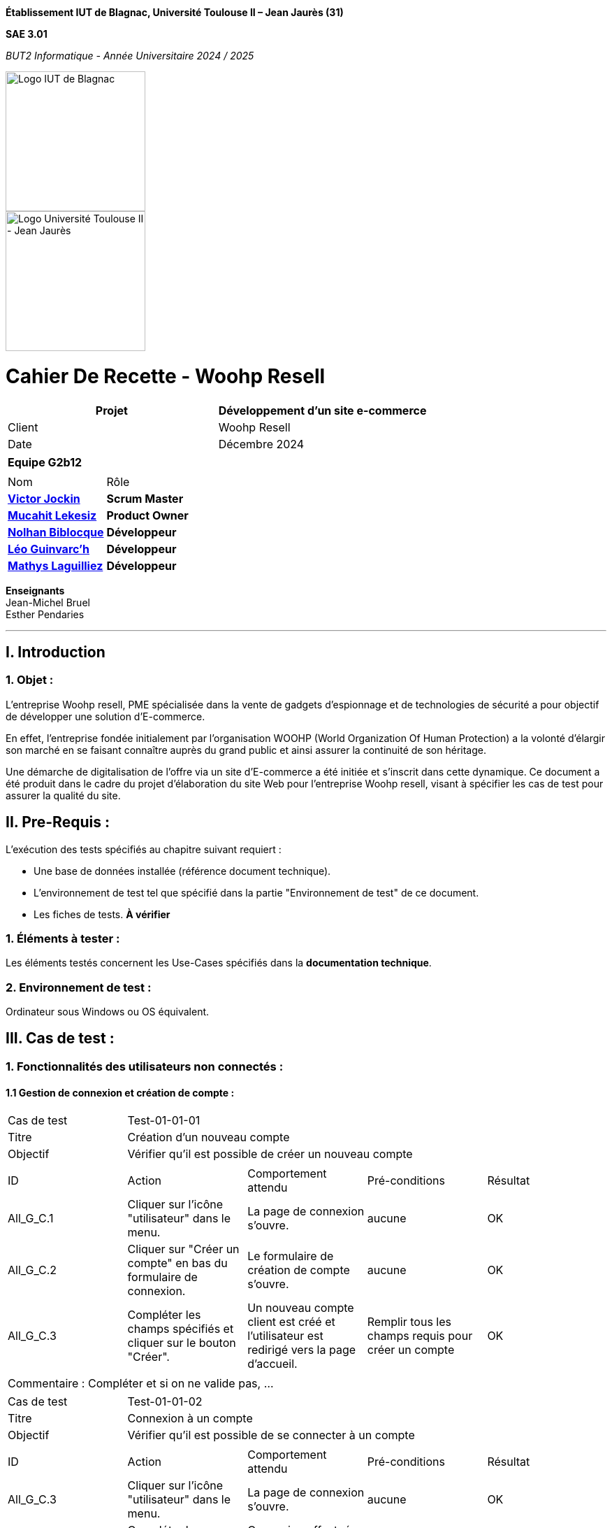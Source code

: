 // PAGE DE GARDE

*Établissement
IUT de Blagnac,
Université Toulouse II – Jean Jaurès (31)*

*SAE 3.01*

_BUT2 Informatique - Année Universitaire 2024 / 2025_

// images
image::./img/logo_iut_blagnac.jpg[Logo IUT de Blagnac, 200]
image::./img/logo_univ_jean_jaures.jpg[Logo Université Toulouse II - Jean Jaurès, 200]



= Cahier De Recette - Woohp Resell
:toc:
:toc-title: Sommaire

[cols="2*"]
|===
| Projet | Développement d'un site e-commerce

| Client | Woohp Resell

| Date | Décembre 2024

|===

|===
2+^| *Equipe G2b12*
2+|
| Nom | Rôle |
https://github.com/VictorJockin[*Victor Jockin*] | *Scrum Master* |
https://github.com/34lks66[*Mucahit Lekesiz*] | *Product Owner* |
https://github.com/Hextaz[*Nolhan Biblocque*] | *Développeur* |
https://github.com/Ezeloss[*Léo Guinvarc'h*] | *Développeur* |
https://github.com/ImHereForWhat/[*Mathys Laguilliez*] | *Développeur* 
|===
*Enseignants* +
Jean-Michel Bruel +
Esther Pendaries

---

== I. Introduction
=== 1. Objet :
[.text-justify]
L’entreprise Woohp resell, PME spécialisée dans la vente de gadgets d’espionnage et de technologies de sécurité a pour objectif de développer une solution d'E-commerce. 

En effet, l’entreprise fondée initialement par l’organisation WOOHP (World Organization Of Human Protection) a la volonté d’élargir son marché en se faisant connaître auprès du grand public et ainsi assurer la continuité de son héritage. 

Une démarche de digitalisation de l’offre via un site d'E-commerce a été initiée et s’inscrit dans cette dynamique. Ce document a été produit dans le cadre du projet d'élaboration du site Web pour l'entreprise Woohp resell, visant à spécifier les cas de test pour assurer la qualité du site.

== II. Pre-Requis :
[.text-justify]
L'exécution des tests spécifiés au chapitre suivant requiert :

* Une base de données installée (référence document technique).
* L'environnement de test tel que spécifié dans la partie "Environnement de test" de ce document.
* Les fiches de tests. *À vérifier*


=== 1. Éléments à tester :
[.text-justify]
Les éléments testés concernent les Use-Cases spécifiés dans la *documentation technique*.


=== 2. Environnement de test :
[.text-justify]
Ordinateur sous Windows ou OS équivalent.



== III. Cas de test :
=== 1. Fonctionnalités des utilisateurs non connectés :
==== 1.1 Gestion de connexion et création de compte :

|====

>|Cas de test 4+|Test-01-01-01
>|Titre 4+|Création d'un nouveau compte
>|Objectif 4+| Vérifier qu'il est possible de créer un nouveau compte

5+|
^|ID ^|Action ^|Comportement attendu ^|Pré-conditions ^|Résultat
^|All_G_C.1 ^|Cliquer sur l'icône "utilisateur" dans le menu. ^|La page de connexion s'ouvre. ^| aucune ^|OK
^|All_G_C.2 ^|Cliquer sur "Créer un compte" en bas du formulaire de connexion. ^|Le formulaire de création de compte s'ouvre. ^| aucune ^|OK
^|All_G_C.3 ^|Compléter les champs spécifiés et cliquer sur le bouton "Créer". ^|Un nouveau compte client est créé et l'utilisateur est redirigé vers la page d'accueil. ^| Remplir tous les champs requis pour créer un compte ^|OK

5+|

5+|Commentaire :
Compléter et si on ne valide pas, ...
|====


|====

>|Cas de test 4+|Test-01-01-02
>|Titre 4+|Connexion à un compte 
>|Objectif 4+| Vérifier qu'il est possible de se connecter à un compte

5+|

^|ID ^|Action ^|Comportement attendu ^|Pré-conditions ^|Résultat
^|All_G_C.3 ^|Cliquer sur l'icône "utilisateur" dans le menu. ^|La page de connexion s'ouvre. ^| aucune ^|OK
^|All_G_C.4 ^|Compléter les champs spécifiés et cliquer sur le bouton "Se connecter". ^|Connexion effectuée et l'utilisateur est redirigé vers la page d'accueil. ^|aucune ^|OK

|====


==== 1.2 Produits :


|====

>|Cas de test 4+|Test-01-02-01
>|Titre 4+|Recherche d'un produit
>|Objectif 4+| Vérifier qu'il est possible de rechercher un produit

5+|

^|ID ^|Action ^|Comportement attendu ^|Pré-conditions ^|Résultat
^|All_G_CB.1 ^|Cliquer sur l'icône "rechercher" dans le menu. ^|La page de Recherche des produits s'ouvre. ^|Aucune ^|OK
^|All_G_CB.2 ^|Saisir dans la barre de recherche le nom du produit souhaité . ^|Les produits recherché par l'utilisateur s'affichent ^|Aucune ^|OK


|====

|====

>|Cas de test 4+|Test-01-02-02
>|Titre 4+|Recherche d'un produit par catégorie
>|Objectif 4+| Vérifier qu'il est possible de rechercher un produit par catégorie

5+|

^|ID ^|Action ^|Comportement attendu ^|Pré-conditions ^|Résultat
^|All_G_CB.1 ^|Cliquer sur l'une des catégories dans le menu. Exemple: Combat, Mobilité, ... ^|Tous les produits de la catégorie sélectionné s'affichent ^|Aucune ^|OK


|====

|====

>|Cas de test 4+|Test-01-02-03
>|Titre 4+|Consultation des détails d'un produit 
>|Objectif 4+| Vérifier qu'il est possible de consulter les détails d'un produit

5+|

^|ID ^|Action ^|Comportement attendu ^|Pré-conditions ^|Résultat
^|All_G_CB.1 ^|Cliquer sur un produit. ^|La page detail_produit.php pour consulter les détails du produit sélectionné s'affiche. ^|Avoir rechercher des produits, soit par la page de recherche, soit par la page de recherche par catégorie depuis le menu. ^|OK


|====

|====

>|Cas de test 4+|Test-01-02-03
>|Titre 4+|Consultation des détails d'un produit combinés 
>|Objectif 4+| Vérifier qu'il est possible de consulter les détails d'un produit combinés

5+|

^|ID ^|Action ^|Comportement attendu ^|Pré-conditions ^|Résultat
^|All_G_CB.1 ^|Cliquer sur un produit combiné. ^|La page detail_produit_combine.php pour consulter les détails du produit sélectionné s'affiche. ^|Avoir cliquer sur le regroupement "COMBINEZ" depuis le menu. ^|OK


|====

|====

>|Cas de test 4+|Test-01-02-03
>|Titre 4+|Trie des produits(Recherche)
>|Objectif 4+|Trier les produits par prix (Croissant ou Décroissant)

5+|

^|ID ^|Action ^|Comportement attendu ^|Pré-conditions ^|Résultat
^|All_G_CB.1 ^|Cliquer sur le bouton "Trier par" ^|Les choix "Prix croissant" et "Prix décroissant" s'affichent ^|Les produits recherché par l'utilisateur s'affichent par l'ordre de tri souhaité ^|L'utilisateur doit se trouver sur la page de recherche  ^|OK
^|All_G_CB.2 ^|Sélectionner un des plusieurs trie possible et rechercher ^|Aucune ^|OK
...

|====


|====

>|Cas de test 4+|Test-01-02-04
>|Titre 4+|Filtrage des produits(Recherche)
>|Objectif 4+|Filter les produits par prix (Minimum ou Maximum)

5+|

^|ID ^|Action ^|Comportement attendu ^|Pré-conditions ^|Résultat
^|All_G_CB.1 ^|Remplir les champs "Prix Min" et/ou "Prix Max" dans la barre de recherche ^|Les produits recherchés par l'utilisateur s'affichent, filtrés selon les prix indiqués par l'utilisateur dans les champs ^|L'utilisateur doit se trouver sur la page de recherche ^|OK

|====



=== 2. Fonctionnalités des utilisateurs connectés :
[.text-justify]
Les utilisateurs connectés (client) ont accès aux mêmes fonctionnalités que les utilisateurs non connectés, ainsi que d'autres qui leur sont réservées.

==== 2.1 Gestion des comptes clients :

|====

>|Cas de test 4+|Test-02-01-01
>|Titre 4+|Consulter un compte
>|Objectif 4+| Vérifier qu'il est possible de consulter les détails d'un compte

5+|

^|ID ^|Action ^|Comportement attendu ^|Pré-conditions ^|Résultat
^|C_G_C.1 ^|Cliquer sur l'icône "utilisateur" dans le menu. ^|La page visualiser_compte.php s'ouvre. ^| L'utilisateur est connecté ^|OK

5+|

5+|Commentaire : REVOIR AVEC
 *clôturés*.|

|====

|====

>|Cas de test 4+|Test-02-01-02
>|Titre 4+|Modifier un compte
>|Objectif 4+| Vérifier qu'il est possible de modifier les informations d'un compte

5+|

^|ID ^|Action ^|Comportement attendu ^|Pré-conditions ^|Résultat
^|C_G_C.1    ^|Sélectionner le bouton "Inactif" et confirmer. ^|...  ^|Un client actif est sélectionné ... ^| ...

5+|

5+|Commentaire : REVOIR AVEC
 *clôturés*.|

|====

|====

>|Cas de test 4+|Test-02-01-03
>|Titre 4+|Supprimer un compte
>|Objectif 4+| Vérifier qu'il est possible de supprimer un compte

5+|

^|ID ^|Action ^|Comportement attendu ^|Pré-conditions ^|Résultat
^|C_G_C.1    ^|Cliquer sur l'icône "utilisateur" dans le menu. ^|La page visualiser_compte.php s'ouvre. ^| L'utilisateur doit être connecté ^|OK
5+|

5+|Commentaire : REVOIR AVEC
 *clôturés*.|

|====

|====

>|Cas de test 4+|Test-02-01-04
>|Titre 4+|Se déconnecter d'un compte
>|Objectif 4+| Vérifier qu'il est possible de se déconnecter d'un compte

5+|

^|ID ^|Action ^|Comportement attendu ^|Pré-conditions ^|Résultat
^|C_G_C.1    ^|Cliquer sur l'icône "utilisateur" dans le menu. ^|La page visualiser_compte.php s'ouvre. ^| L'utilisateur doit être connecté ^|OK
^|C_G_C.2    ^|Cliquer sur le bouton "Déconnexion". ^|L'utilisateur est redirigé vers la page d'accueil. ^| L'utilisateur doit être connecté ^|OK

5+|

5+|Commentaire : REVOIR AVEC
 *clôturés*.|

|====

|====

>|Cas de test 4+|Test-02-01-05
>|Titre 4+|Consulter les commandes passées
>|Objectif 4+| Vérifier qu'il est possible de consulter les commandes passées d'un compte

5+|

^|ID ^|Action ^|Comportement attendu ^|Pré-conditions ^|Résultat
^|C_G_C.1    ^|Cliquer sur l'icône "utilisateur" dans le menu. ^|La page visualiser_compte.php s'ouvre. ^| L'utilisateur doit être connecté ^|OK
^|C_G_C.2    ^|Cliquer sur le bouton "Mes commandes". ^|Toutes les commandes effectués par le client connecté s'affichent. ^| L'utilisateur doit avoir effectué au moins une commande ^|OK

5+|

5+|Commentaire : REVOIR AVEC
 *clôturés*.|

|====


|====

>|Cas de test 4+|Test-02-01-05
>|Titre 4+|Consulter les détails d'une commande passée
>|Objectif 4+| Vérifier qu'il est possible de consulter les détails d'une commande passée d'un compte

5+|

^|ID ^|Action ^|Comportement attendu ^|Pré-conditions ^|Résultat
^|C_G_C.1    ^|Cliquer sur l'icône "utilisateur" dans le menu. ^|La page visualiser_compte.php s'ouvre. ^| L'utilisateur doit être connecté ^|OK
^|C_G_C.2    ^|Cliquer sur le bouton "Mes commandes". ^|Toutes les commandes effectués par le client connecté s'affichent. ^| L'utilisateur doit avoir effectué au moins une commande ^|OK
^|C_G_C.3    ^|Cliquer sur le "numéro de commande" d'une commande passée. ^|La page detail_commandes.php pour consulter les détails de la commande (commande, livraison, paiement, produit) sélectionné s'affiche. ^| L'utilisateur doit avoir effectué au moins une commande ^|OK

5+|

5+|Commentaire : REVOIR AVEC
 *clôturés*.|

|====



==== 2.2 Gestion du panier :

|====

>|Cas de test 4+|Test-02-02-01
>|Titre 4+|Consulter le panier
>|Objectif 4+| Vérifier qu'il est possible de consulter le panier

5+|

^|ID ^|Action ^|Comportement attendu ^|Pré-conditions ^|Résultat
^|C_G_C.1    ^|Cliquer sur l'icône "panier" dans le menu. ^|La page visualiser_panier.php s'ouvre. ^| L'utilisateur doit être connecté ^|OK

5+|

5+|Commentaire : REVOIR AVEC
 *clôturés*.|

|====

|====

>|Cas de test 4+|Test-02-02-02
>|Titre 4+|Ajouter un produit au panier
>|Objectif 4+| Vérifier qu'il est possible d'ajouter un produit au panier

5+|

^|ID ^|Action ^|Comportement attendu ^|Pré-conditions ^|Résultat
^|C_G_C.1    ^|Cliquer sur un produit. ^|La page detail_produit.php pour consulter les détails du produit sélectionné s'affiche. ^|Avoir rechercher des produits, soit par la page de recherche, soit par la page de recherche par catégorie depuis le menu. ^|OK
^|C_G_C.2    ^|Cliquer sur le bouton "Ajouter au panier" ^|Le produit sélectionné est ajouté au panier ^|Sélectionner la quanité et la spécification. Exemple : taille, pointure, couleur ^| OK

5+|

5+|Commentaire : REVOIR AVEC
 *clôturés*.|

|====

==== 2.3 Gestion des commandes :

|====

>|Cas de test 4+|Test-02-03-01
>|Titre 4+|Commander un produit
>|Objectif 4+| Vérifier qu'il est possible de commander un produit
5+|

^|ID ^|Action ^|Comportement attendu ^|Pré-conditions ^|Résultat
^|C_G_C.1    ^|Cliquer sur l'icône "panier" dans le menu. ^|La page visualiser_panier.php s'ouvre. ^| L'utilisateur doit être connecté. Le panier doit comporter au moins un produit. ^|OK.
^|C_G_C.2    ^|Cliquer sur le bouton "Commander". ^|Le formulaire de commande s'ouvre. ^| Aucune ^|OK.
^|C_G_C.3    ^|Choisir le mode de livraison et le mode de paiement puis compléter les champs spécifiés et cliquer sur le bouton "Valider la commande". ^| La page confirmation_commande.php s'ouvre pour afficher un message de confirmation de commande. ^|Remplir tous les champs requis pour valider la commande. ^|OK.

5+|

5+|Commentaire : REVOIR AVEC
 *clôturés*.|

|====

==== 2.4 Gestion des avis :

|====

>|Cas de test 4+|Test-02-04-01
>|Titre 4+|Visualiser un Avis
>|Objectif 4+| Vérifier qu'il est possible de visualiser un ou plusieurs avis

5+|

^|ID ^|Action ^|Comportement attendu ^|Pré-conditions ^|Résultat
^|C_G_A.1    ^|Scroller vers le bas de la page ^|Apercevoir les avis déjà existants ^|La page de détail d'un produit doit être ouverte ^|OK

5+|

5+|Commentaire : REVOIR AVEC
 *clôturés*.|

|====

|====

>|Cas de test 4+|Test-02-04-02
>|Titre 4+|Rédiger un Avis
>|Objectif 4+| Vérifier qu'il est possible d'écrire un avis

5+|

^|ID ^|Action ^|Comportement attendu ^|Pré-conditions ^|Résultat
^|C_G_A.1   ^|Scroller vers le bas de la page ^|Apercevoir le champs de rédaction d'un avis ^|La page de détail d'un produit doit être ouverte et le client doit avoir commander le produit ^|OK
^|C_G_A.2    ^|Cliquer sur le champs, rédiger un avis puis cliquer sur le bouton "Soumettre l'avis" ^|Un avis est ajouté sous le produit ^| Les notes et le champs doivent être remplis ^|OK

5+|

5+|Commentaire : REVOIR AVEC
 *clôturés*.|

|====

=== 3. Fonctionnalités des administrateurs :
